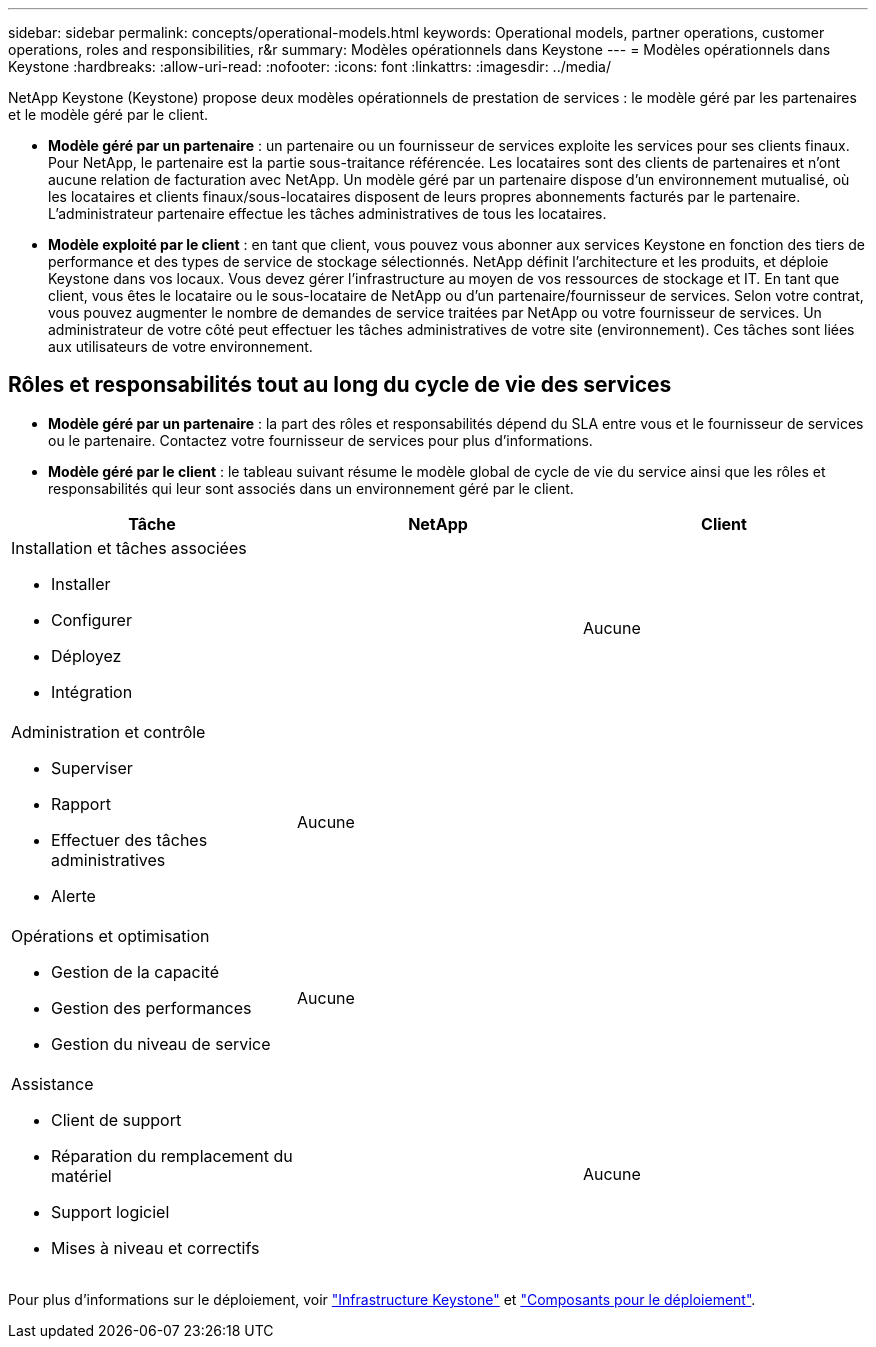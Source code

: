 ---
sidebar: sidebar 
permalink: concepts/operational-models.html 
keywords: Operational models, partner operations, customer operations, roles and responsibilities, r&r 
summary: Modèles opérationnels dans Keystone 
---
= Modèles opérationnels dans Keystone
:hardbreaks:
:allow-uri-read: 
:nofooter: 
:icons: font
:linkattrs: 
:imagesdir: ../media/


[role="lead"]
NetApp Keystone (Keystone) propose deux modèles opérationnels de prestation de services : le modèle géré par les partenaires et le modèle géré par le client.

* *Modèle géré par un partenaire* : un partenaire ou un fournisseur de services exploite les services pour ses clients finaux. Pour NetApp, le partenaire est la partie sous-traitance référencée. Les locataires sont des clients de partenaires et n'ont aucune relation de facturation avec NetApp. Un modèle géré par un partenaire dispose d'un environnement mutualisé, où les locataires et clients finaux/sous-locataires disposent de leurs propres abonnements facturés par le partenaire. L'administrateur partenaire effectue les tâches administratives de tous les locataires.
* *Modèle exploité par le client* : en tant que client, vous pouvez vous abonner aux services Keystone en fonction des tiers de performance et des types de service de stockage sélectionnés. NetApp définit l'architecture et les produits, et déploie Keystone dans vos locaux. Vous devez gérer l'infrastructure au moyen de vos ressources de stockage et IT. En tant que client, vous êtes le locataire ou le sous-locataire de NetApp ou d'un partenaire/fournisseur de services. Selon votre contrat, vous pouvez augmenter le nombre de demandes de service traitées par NetApp ou votre fournisseur de services. Un administrateur de votre côté peut effectuer les tâches administratives de votre site (environnement). Ces tâches sont liées aux utilisateurs de votre environnement.




== Rôles et responsabilités tout au long du cycle de vie des services

* *Modèle géré par un partenaire* : la part des rôles et responsabilités dépend du SLA entre vous et le fournisseur de services ou le partenaire. Contactez votre fournisseur de services pour plus d'informations.
* *Modèle géré par le client* : le tableau suivant résume le modèle global de cycle de vie du service ainsi que les rôles et responsabilités qui leur sont associés dans un environnement géré par le client.


|===
| Tâche | NetApp | Client 


 a| 
Installation et tâches associées

* Installer
* Configurer
* Déployez
* Intégration

| image:check.png[""] | Aucune 


 a| 
Administration et contrôle

* Superviser
* Rapport
* Effectuer des tâches administratives
* Alerte

| Aucune | image:check.png[""] 


 a| 
Opérations et optimisation

* Gestion de la capacité
* Gestion des performances
* Gestion du niveau de service

| Aucune | image:check.png[""] 


 a| 
Assistance

* Client de support
* Réparation du remplacement du matériel
* Support logiciel
* Mises à niveau et correctifs

| image:check.png[""] | Aucune 
|===
Pour plus d'informations sur le déploiement, voir link:../concepts/infra.html["Infrastructure Keystone"] et link:..//concepts/components.html["Composants pour le déploiement"].
